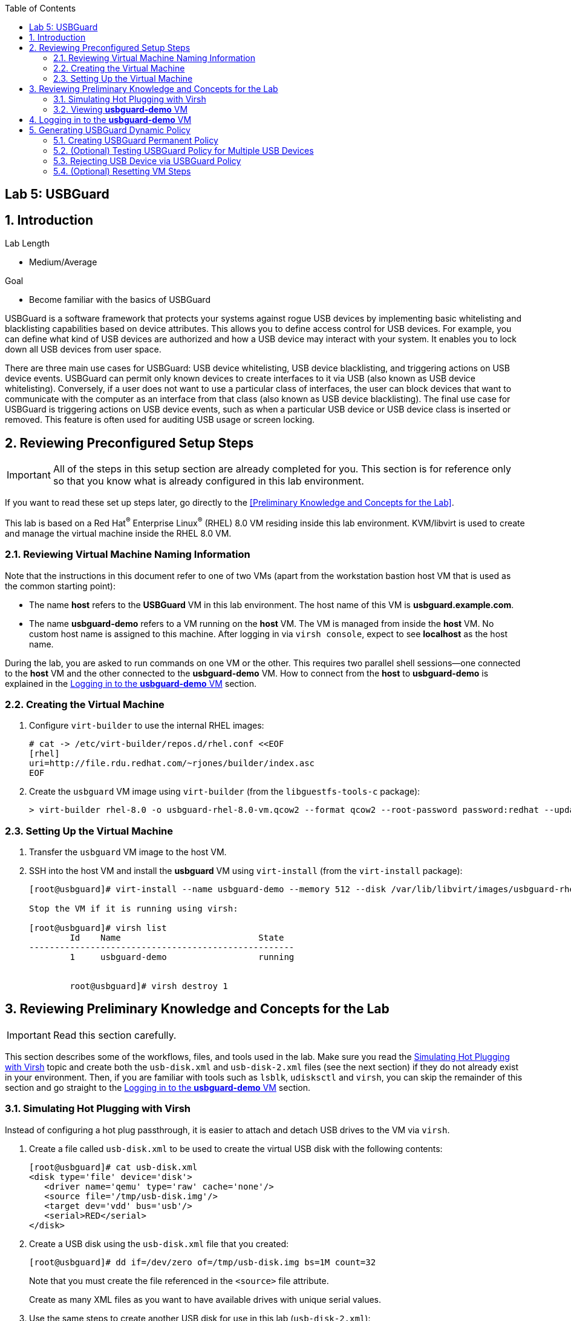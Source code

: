 :toc2:
:linkattrs:

== Lab 5: USBGuard

:numbered:

== Introduction

.Lab Length
* Medium/Average

.Goal
* Become familiar with the basics of USBGuard

USBGuard is a software framework that protects your systems against rogue USB devices by implementing basic whitelisting and blacklisting capabilities based on device attributes. This allows you to define access control for USB devices. For example, you can define what kind of USB devices are authorized and how a USB device may interact with your system. It enables you to lock down all USB devices from user space.

There are three main use cases for USBGuard: USB device whitelisting, USB device blacklisting, and triggering actions on USB device events. USBGuard can permit only known devices to create interfaces to it via USB (also known as USB device whitelisting). Conversely, if a user does not want to use a particular class of interfaces, the user can block devices that want to communicate with the computer as an interface from that class (also known as USB device blacklisting). The final use case for USBGuard is triggering actions on USB device events, such as when a particular USB device or USB device class is inserted or removed. This feature is often used for auditing USB usage or screen locking.

[[Configuration]]
== Reviewing Preconfigured Setup Steps

[IMPORTANT]
All of the steps in this setup section are already completed for you.
This section is for reference only so that you know what is already configured in this lab environment.

If you want to read these set up steps later, go directly to the <<Preliminary Knowledge and Concepts for the Lab>>.

This lab is based on a Red Hat^(R)^ Enterprise Linux^(R)^ (RHEL) 8.0 VM residing inside this lab environment. KVM/libvirt is used to create and manage the virtual machine inside the RHEL 8.0 VM.

=== Reviewing Virtual Machine Naming Information

Note that the instructions in this document refer to one of two VMs (apart from the workstation bastion host VM that is used as the common starting point):

* The name *host* refers to the *USBGuard* VM in this lab environment. The host name of this VM is *usbguard.example.com*.

* The name *usbguard-demo* refers to a VM running on the *host* VM. The VM is managed from inside the *host* VM. No custom host name is assigned to this machine. After logging in via `virsh console`, expect to see *localhost* as the host name.

During the lab, you are asked to run commands on one VM or the other. This requires two parallel shell sessions--one connected to the *host* VM and the other connected to the *usbguard-demo* VM. How to connect from the *host* to *usbguard-demo* is explained in the <<Logging in to the *usbguard-demo* VM>> section.

=== Creating the Virtual Machine

. Configure `virt-builder` to use the internal RHEL images:
+
----
# cat -> /etc/virt-builder/repos.d/rhel.conf <<EOF
[rhel]
uri=http://file.rdu.redhat.com/~rjones/builder/index.asc
EOF
----

. Create the `usbguard` VM image using `virt-builder` (from the `libguestfs-tools-c` package):
+
----
> virt-builder rhel-8.0 -o usbguard-rhel-8.0-vm.qcow2 --format qcow2 --root-password password:redhat --update --install usbguard --install usbguard-tools --install usbutils --install udisks2
----

=== Setting Up the Virtual Machine

. Transfer the `usbguard` VM image to the host VM.

. SSH into the host VM and install the *usbguard* VM using `virt-install` (from the `virt-install` package):
+
----
[root@usbguard]# virt-install --name usbguard-demo --memory 512 --disk /var/lib/libvirt/images/usbguard-rhel-8.0-vm.qcow2 --graphics none --os-variant rhel8.0 --import

Stop the VM if it is running using virsh:

[root@usbguard]# virsh list
	Id    Name                           State
----------------------------------------------------
	1     usbguard-demo                  running


	root@usbguard]# virsh destroy 1
----

== Reviewing Preliminary Knowledge and Concepts for the Lab

[IMPORTANT]
====
Read this section carefully.
====

This section describes some of the workflows, files, and tools used in the lab.
Make sure you read the <<Simulating Hot Plugging with Virsh>> topic
and create both the `usb-disk.xml` and `usb-disk-2.xml` files (see the next section) if they do not already exist in your environment.
Then, if you are familiar with tools such as `lsblk`, `udisksctl` and `virsh`, you can skip the remainder of this section and go straight to the <<Logging in to the *usbguard-demo* VM>> section.

=== Simulating Hot Plugging with Virsh

Instead of configuring a hot plug passthrough, it is easier to attach and detach USB drives to the VM via `virsh`.

. Create a file called `usb-disk.xml` to be used to create the virtual USB disk with the following contents:
+
----
[root@usbguard]# cat usb-disk.xml
<disk type='file' device='disk'>
   <driver name='qemu' type='raw' cache='none'/>
   <source file='/tmp/usb-disk.img'/>
   <target dev='vdd' bus='usb'/>
   <serial>RED</serial>
</disk>
----

. Create a USB disk using the `usb-disk.xml` file that you created:
+
----
[root@usbguard]# dd if=/dev/zero of=/tmp/usb-disk.img bs=1M count=32
----
+
Note that you must create the file referenced in the `<source>` file attribute.
+
Create as many XML files as you want to have available drives with unique serial values.

. Use the same steps to create another USB disk for use in this lab (`usb-disk-2.xml`):
+
----
[root@usbguard]# cat usb-disk-2.xml
<disk type='file' device='disk'>
   <driver name='qemu' type='raw' cache='none'/>
   <source file='/tmp/usb-disk-2.img'/>
   <target dev='vde' bus='usb'/>
   <serial>BLUE</serial>
</disk>

[root@usbguard]# dd if=/dev/zero of=/tmp/usb-disk-2.img bs=1M count=32
----

. From the host VM, use `virsh` to simulate the USB disk hot plug:
+
----
[root@usbguard]# virsh attach-device usbguard-demo usb-disk.xml
[root@usbguard]# virsh detach-device usbguard-demo usb-disk.xml
----

=== Viewing *usbguard-demo* VM

The *usbguard-demo* VM, running RHEL 8.0, contains the `usbguard`, `usbguard-tools`, `usbutils`, and `udisks2` packages, which were preinstalled by `virt-builder`.

You can also use `udisksctl` to show the available status of a USB drive in the examples instead of `lsblk`. Where you see `lsblk` in the guide, you can replace it with `udisksctl status`.

. Compare the output of these two commands with the allowed drive attached as `sda`:
+
----
[root@localhost]# lsblk
NAME   MAJ:MIN RM  SIZE RO TYPE MOUNTPOINT
sda      8:0    1  7.6G  0 disk
└─sda1   8:1    1  7.6G  0 part
vda    253:0    0    6G  0 disk
├─vda1 253:1    0    1G  0 part /boot
├─vda2 253:2    0  615M  0 part [SWAP]
└─vda3 253:3    0  4.4G  0 part /

[root@localhost]# udisksctl status
MODEL                     REVISION  SERIAL                        DEVICE
--------------------------------------------------------------------------
VirtIO Disk                                                          vda
SMI USB DISK              1100      SMI_USB_DISK-0:0        sda
----

== Logging in to the *usbguard-demo* VM
Most of the steps in this section are performed on the *usbguard-demo* VM residing inside the *host*, *usbguard.example.com* VM. Adding and removing USB drives are done from the RHEL 8.0 *host* VM (*usbguard.example.com*).

. If you are not already there, log in to the workstation bastion host as *lab-user* from your desktop system (replacing `GUID` with your lab-provided GUID and using *r3dh4t1!* as the password):
+
----
[localhost ~]$ ssh lab-user@workstation-GUID.rhpds.opentlc.com
----

. Log in to the *usbguard.example.com* host as *root*:
+
----
[lab-user@workstation-GUID ~]$ ssh root@usbguard.example.com
[root@usbguard ~]# export PS1="[\u@\[\e[44m\]\h\[\e[m\] \W]\\$ "
----

. Start the *usbguard-demo* VM (which resides _inside_ the *usbguard.example.com* VM host) and connect to its console:
+
----
[root@usbguard]# hostname
usbguard
[root@usbguard]# virsh start usbguard-demo
[root@usbguard]# virsh console usbguard-demo
Connected to domain usbguard-demo
Escape character is ^]
<ENTER>

Red Hat Enterprise Linux Beta 8.0 (Ootpa)
Kernel 4.18.0-74.el8.x86_64 on an x86_64

localhost login:
----
+
[IMPORTANT]
====
You may see a blank console when connecting to the *usbguard-demo* VM if it is slow to start.
====

. Log in as *root* using *redhat* as the password.

== Generating USBGuard Dynamic Policy

In this section, you generate a base policy without any external devices attached. This allows USB hubs and any other system-level USB devices. The default action of USBGuard is to block any device not in the policy.

. On *usbguard-demo*, invoke the following commands to generate a USBGuard policy, enable USBGuard, and list the rules:
+
----
[root@localhost ~]# export PS1="[\u@\[\e[41m\]\h\[\e[m\] \W]\\$ "
[root@localhost]# usbguard generate-policy -X
[root@localhost]# usbguard generate-policy -X > /etc/usbguard/rules.conf
[root@localhost]# chmod 0600 /etc/usbguard/rules.conf
[root@localhost]# systemctl enable usbguard --now
[root@localhost]# usbguard list-rules
----

. Attach a USB drive to see the effect of a blocking policy.
+
You can see the device in the USB tree, but it is not available for mounting. The native USBGuard tools see the device and show the current action for it.

. Open a separate terminal shell and repeat the steps in the <<Logging in to the *usbguard-demo* VM>> section to log in to the *host* *usbguard.example.com* VM as *root*.

. On *host*, invoke the following:
+
----
[root@usbguard]# hostname
usbguard
[root@usbguard]# dd if=/dev/zero of=/tmp/usb-disk.img bs=1M count=32
[root@usbguard]# virsh attach-device usbguard-demo usb-disk.xml
----

. On *usbguard-demo*, invoke the following:
+
----
[root@localhost]# lsusb
[root@localhost]# lsblk
[root@localhost]# usbguard list-devices
[root@localhost]# usbguard list-devices --blocked
----
+
USBGuard allows administrators to dynamically change the action on a specific device.

. On *usbguard-demo*, change the policy on the USB drive and see that it becomes available for mounting when allowed:
+
----
[root@localhost]# usbguard list-devices --blocked
  11: block id 46f4:0001 serial "RED" name "QEMU USB HARDDRIVE" hash "AKmuakTNktSfF54t2IHFRMaukoUw47v3lu/9ZebOsNo=" parent-hash "CsKOZ6IY8v3eojsc1fqKDW84V+MMhD6HsjjojcZBjSg=" via-port "1-2" with-interface 08:06:50
----
+
[IMPORTANT]
====
The device number, `*11*` in this output, may be different from your output. Make sure to use the number that is in your output in the following commands.
====
+
----
[root@localhost]# usbguard allow-device 11
[root@localhost]# usbguard list-devices
[root@localhost]# usbguard list-rules
[root@localhost]# lsblk

[root@localhost]# usbguard block-device 11
[root@localhost]# usbguard list-devices
----
+
Setting `dynamic block` and `allow` works in the current boot, but they do not survive a reboot. To make the policy settings permanent, you must update the policy in `/etc/usbguard/rules.conf`.

=== Creating USBGuard Permanent Policy

. On *usbguard-demo*, use the same dynamic commands to create a permanent entry in addition to immediate action using the `-p` option:
+
----
[root@localhost]# usbguard allow-device -p 11
[root@localhost]# usbguard list-rules
[root@localhost]# cat /etc/usbguard/rules.conf

[root@localhost]# usbguard block-device -p 11
[root@localhost]# usbguard list-rules

[root@localhost]# usbguard allow-device -p 11
[root@localhost]# usbguard list-rules
----

=== (Optional) Testing USBGuard Policy for Multiple USB Devices

This policy was created for a specific device. In this section, you test whether other USB devices are blocked by adding a second USB drive from the host. The _hash_ is calculated by USBGuard to identify individual devices.


. On *host*, run the following to create and attach a USB disk:
+
----
[root@usbguard]# dd if=/dev/zero of=/tmp/usb-disk-2.img bs=1M count=32
[root@usbguard]# virsh attach-device usbguard-demo usb-disk-2.xml
----

. On *usbguard-demo*, execute the following:
+
----
[root@localhost]# usbguard list-devices
----

=== Rejecting USB Device via USBGuard Policy

Policies built to allow or block specific devices are useful when devices can be vetted and identified. For other environments, more flexible rules based on device characteristics are useful. Blocking devices in this environment may not be strict enough. You can also reject devices, which tells the kernel to remove the device from the system. A rejected device is not visible in the output of `lsusb`, `usbguard list-devices` or in the `/sys/bus/usb/devices` tree.

In this section, you generate a new base policy with the `reject` action. You also investigate how the `reject` action differs from the `block` action. The journal records the kernel action as well as the USBguard action.

. On *host*, run the following:
+
----
[root@usbguard]# virsh detach-device usbguard-demo usb-disk.xml
----

. On *usbguard-demo*, invoke the following:
+
----
[root@localhost]# systemctl stop usbguard
[root@localhost]# usbguard generate-policy -X -t reject > /etc/usbguard/rules.conf
[root@localhost]# cat /etc/usbguard/rules.conf
[root@localhost]# systemctl start usbguard
[root@localhost]# usbguard list-rules
----

. On *host*, execute the following:
+
----
[root@usbguard]# virsh attach-device usbguard-demo usb-disk.xml
----

. On *usbguard-demo*, run the following and examine the highlighted the entries in the logs:
+
----
[root@localhost]# lsusb
[root@localhost]# lsblk
[root@localhost]# journalctl -b -e

----
+
image:images/lab5.1.5-reject.png[500,500]
+
Note the *Device is not authorized* line on the `journalctl` output. As mentioned before, the journal records the kernel action as well as the USBguard action.


. Remove the USBGuard rules configuration file and exit:
+
----
[root@localhost]# rm /etc/usbguard/rules.conf
[root@localhost]# exit
----

=== (Optional) Resetting VM Steps
If you want to start this lab from scratch, make sure to perform these reset VM steps.

. On *host*, invoke the following:
+
----
[root@usbguard]# virsh detach-device usbguard-demo usb-disk.xml
[root@usbguard]# virsh detach-device usbguard-demo usb-disk-2.xml
[root@usbguard]# virsh destroy 1
----

<<top>>
link:README.adoc#table-of-contents[Table of Contents^] | link:lab6_Audit.adoc[Lab 6: Audit^]


